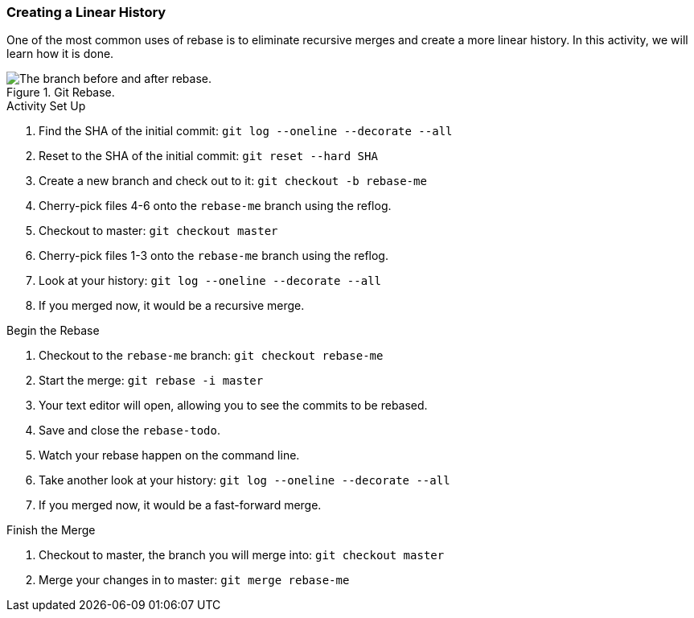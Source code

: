 ### Creating a Linear History

One of the most common uses of rebase is to eliminate recursive merges and create a more linear history. In this activity, we will learn how it is done.

.Git Rebase.
image::book/images/git-rebase.png["The branch before and after rebase."]

.Activity Set Up
. Find the SHA of the initial commit: `git log --oneline --decorate --all`
. Reset to the SHA of the initial commit: `git reset --hard SHA`
. Create a new branch and check out to it: `git checkout -b rebase-me`
. Cherry-pick files 4-6 onto the `rebase-me` branch using the reflog.
. Checkout to master: `git checkout master`
. Cherry-pick files 1-3 onto the `rebase-me` branch using the reflog.
. Look at your history: `git log --oneline --decorate --all`
. If you merged now, it would be a recursive merge.

.Begin the Rebase
. Checkout to the `rebase-me` branch: `git checkout rebase-me`
. Start the merge: `git rebase -i master`
. Your text editor will open, allowing you to see the commits to be rebased.
. Save and close the `rebase-todo`.
. Watch your rebase happen on the command line.
. Take another look at your history: `git log --oneline --decorate --all`
. If you merged now, it would be a fast-forward merge.

.Finish the Merge
. Checkout to master, the branch you will merge into: `git checkout master`
. Merge your changes in to master: `git merge rebase-me`
